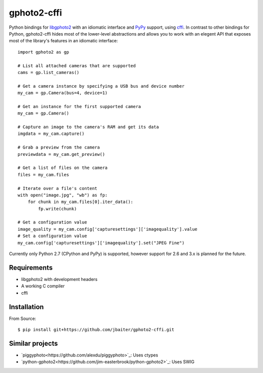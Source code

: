 gphoto2-cffi
============

Python bindings for `libgphoto2`_ with an idiomatic interface and `PyPy`_
support, using `cffi`_. In contrast to other bindings for Python, gphoto2-cffi
hides most of the lower-level abstractions and allows you to work with an
elegent API that exposes most of the library's features in an idiomatic
interface::

    import gphoto2 as gp

    # List all attached cameras that are supported
    cams = gp.list_cameras()

    # Get a camera instance by specifying a USB bus and device number
    my_cam = gp.Camera(bus=4, device=1)

    # Get an instance for the first supported camera
    my_cam = gp.Camera()

    # Capture an image to the camera's RAM and get its data
    imgdata = my_cam.capture()

    # Grab a preview from the camera
    previewdata = my_cam.get_preview()

    # Get a list of files on the camera
    files = my_cam.files

    # Iterate over a file's content
    with open("image.jpg", "wb") as fp:
        for chunk in my_cam.files[0].iter_data():
            fp.write(chunk)

    # Get a configuration value
    image_quality = my_cam.config['capturesettings']['imagequality'].value
    # Set a configuration value
    my_cam.config['capturesettings']['imagequality'].set("JPEG Fine")

Currently only Python 2.7 (CPython and PyPy) is supported, however support
for 2.6 and 3.x is planned for the future.

.. _libgphoto2: http://www.gphoto.org/proj/libgphoto2/
.. _PyPy: http://pypy.org/
.. _cffi: https://cffi.readthedocs.org/

Requirements
------------

* libgphoto2 with development headers
* A working C compiler
* cffi

Installation
------------

From Source::

    $ pip install git+https://github.com/jbaiter/gphoto2-cffi.git

Similar projects
----------------

* `piggyphoto<https://github.com/alexdu/piggyphoto>`_: Uses ctypes
* `python-gphoto2<https://github.com/jim-easterbrook/python-gphoto2>`_: Uses SWIG
